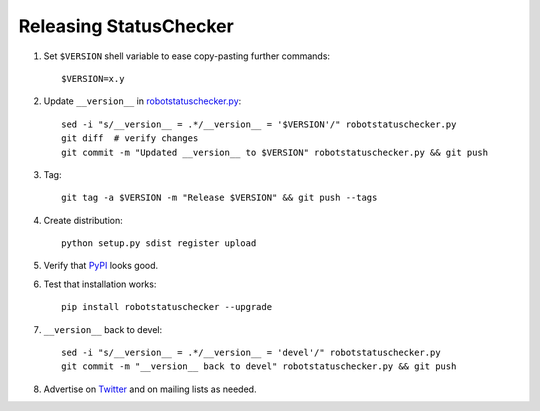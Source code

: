 Releasing StatusChecker
=======================

1. Set ``$VERSION`` shell variable to ease copy-pasting further commands::

    $VERSION=x.y

2. Update ``__version__`` in `<robotstatuschecker.py>`__::

    sed -i "s/__version__ = .*/__version__ = '$VERSION'/" robotstatuschecker.py
    git diff  # verify changes
    git commit -m "Updated __version__ to $VERSION" robotstatuschecker.py && git push

3. Tag::

    git tag -a $VERSION -m "Release $VERSION" && git push --tags

4. Create distribution::

    python setup.py sdist register upload

5. Verify that `PyPI <https://pypi.python.org/pypi/robotstatuschecker>`__
   looks good.

6. Test that installation works::

    pip install robotstatuschecker --upgrade

7. ``__version__`` back to devel::

    sed -i "s/__version__ = .*/__version__ = 'devel'/" robotstatuschecker.py
    git commit -m "__version__ back to devel" robotstatuschecker.py && git push

8. Advertise on `Twitter <https://twitter.com/robotframework>`__ and on mailing
   lists as needed.
